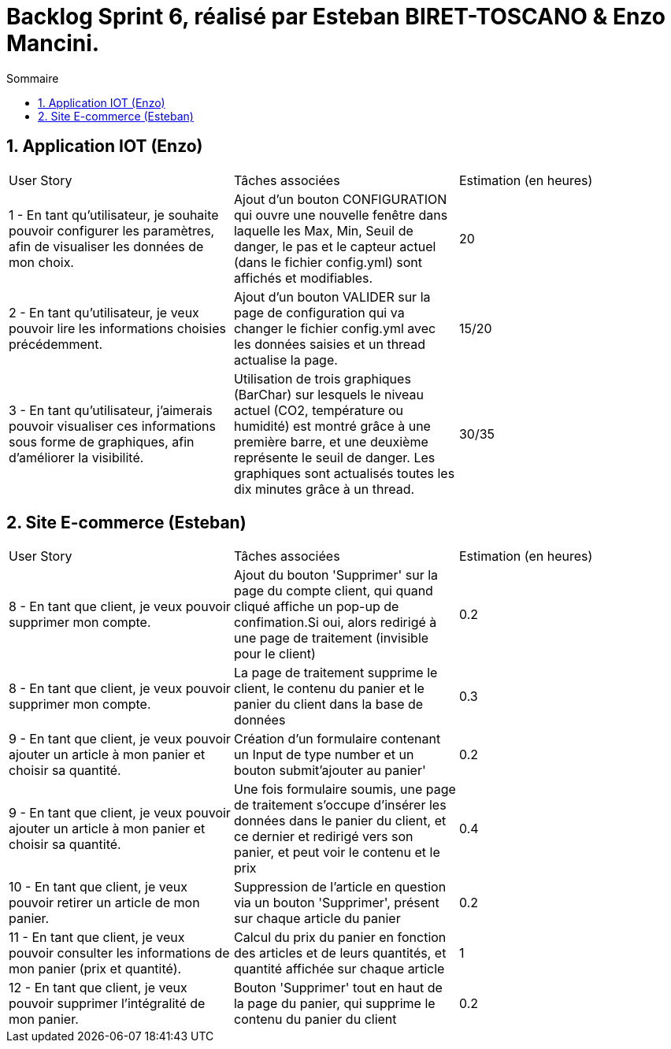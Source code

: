 = Backlog Sprint 6, réalisé par Esteban BIRET-TOSCANO & Enzo Mancini.
:toc:
:toc-title: Sommaire
:numbered:

== Application IOT (Enzo)

|=======
|User Story |Tâches associées|Estimation (en heures)
|1 - En tant qu'utilisateur, je souhaite pouvoir configurer les paramètres, afin de visualiser les données de mon choix. |Ajout d'un bouton CONFIGURATION qui ouvre une nouvelle fenêtre dans laquelle les Max, Min, Seuil de danger, le pas et le capteur actuel (dans le fichier config.yml) sont affichés et modifiables.|20
|2 - En tant qu'utilisateur, je veux pouvoir lire les informations choisies précédemment. |Ajout d'un bouton VALIDER sur la page de configuration qui va changer le fichier config.yml avec les données saisies et un thread actualise la page.| 15/20
|3 - En tant qu'utilisateur, j'aimerais pouvoir visualiser ces informations sous forme de graphiques, afin d'améliorer la visibilité.|Utilisation de trois graphiques (BarChar) sur lesquels le niveau actuel (CO2, température ou humidité) est montré grâce à une première barre, et une deuxième représente le seuil de danger. Les graphiques sont actualisés toutes les dix minutes grâce à un thread.| 30/35
|=======

== Site E-commerce (Esteban)

|=======
|User Story |Tâches associées|Estimation (en heures)
|8 - En tant que client, je veux pouvoir supprimer mon compte.|Ajout du bouton 'Supprimer' sur la page du compte client, qui quand cliqué affiche un pop-up de confimation.Si oui, alors redirigé à une page de traitement (invisible pour le client)| 0.2
|8 - En tant que client, je veux pouvoir supprimer mon compte.|La page de traitement supprime le client, le contenu du panier et le panier du client dans la base de données | 0.3
|9 - En tant que client, je veux pouvoir ajouter un article à mon panier et choisir sa quantité.|Création d'un formulaire contenant un Input de type number et un bouton submit'ajouter au panier'| 0.2
|9 - En tant que client, je veux pouvoir ajouter un article à mon panier et choisir sa quantité.|Une fois formulaire soumis, une page de traitement s'occupe d'insérer les données dans le panier du client, et ce dernier et redirigé vers son panier, et peut voir le contenu et le prix| 0.4
|10 - En tant que client, je veux pouvoir retirer un article de mon panier.|Suppression de l'article en question via un bouton 'Supprimer', présent sur chaque article du panier| 0.2
|11 - En tant que client, je veux pouvoir consulter les informations de mon panier (prix et quantité).|Calcul du prix du panier en fonction des articles et de leurs quantités, et quantité affichée sur chaque article|  1
|12 - En tant que client, je veux pouvoir supprimer l'intégralité de mon panier.|Bouton 'Supprimer' tout en haut de la page du panier, qui supprime le contenu du panier du client | 0.2
|=======
